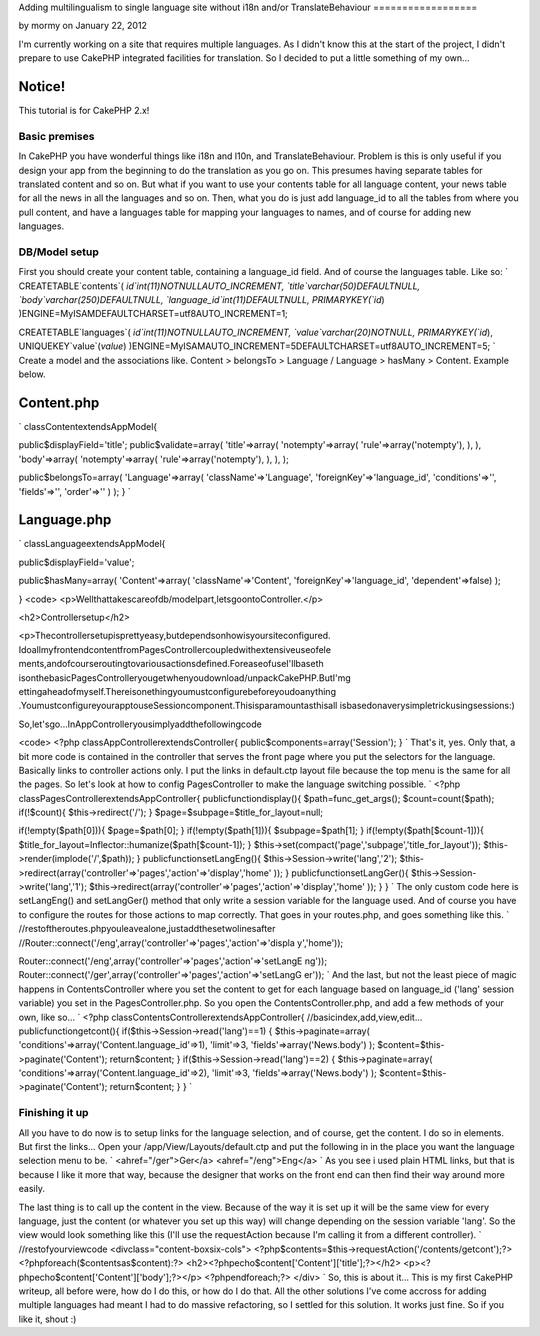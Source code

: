 Adding multilingualism to single language site without i18n and/or
TranslateBehaviour
==================

by mormy on January 22, 2012

I'm currently working on a site that requires multiple languages. As I
didn't know this at the start of the project, I didn't prepare to use
CakePHP integrated facilities for translation. So I decided to put a
little something of my own...

Notice!
~~~~~~~
This tutorial is for CakePHP 2.x!


Basic premises
--------------

In CakePHP you have wonderful things like i18n and l10n, and
TranslateBehaviour. Problem is this is only useful if you design your
app from the beginning to do the translation as you go on. This
presumes having separate tables for translated content and so on. But
what if you want to use your contents table for all language content,
your news table for all the news in all the languages and so on. Then,
what you do is just add language_id to all the tables from where you
pull content, and have a languages table for mapping your languages to
names, and of course for adding new languages.


DB/Model setup
--------------

First you should create your content table, containing a language_id
field. And of course the languages table. Like so:
`
CREATETABLE`contents`(
`id`int(11)NOTNULLAUTO_INCREMENT,
`title`varchar(50)DEFAULTNULL,
`body`varchar(250)DEFAULTNULL,
`language_id`int(11)DEFAULTNULL,
PRIMARYKEY(`id`)
)ENGINE=MyISAMDEFAULTCHARSET=utf8AUTO_INCREMENT=1;

CREATETABLE`languages`(
`id`int(11)NOTNULLAUTO_INCREMENT,
`value`varchar(20)NOTNULL,
PRIMARYKEY(`id`),
UNIQUEKEY`value`(`value`)
)ENGINE=MyISAMAUTO_INCREMENT=5DEFAULTCHARSET=utf8AUTO_INCREMENT=5;
`
Create a model and the associations like. Content > belongsTo >
Language / Language > hasMany > Content. Example below.

Content.php
~~~~~~~~~~~
`
classContentextendsAppModel{

public$displayField='title';
public$validate=array(
'title'=>array(
'notempty'=>array(
'rule'=>array('notempty'),
),
),
'body'=>array(
'notempty'=>array(
'rule'=>array('notempty'),
),
),
);

public$belongsTo=array(
'Language'=>array(
'className'=>'Language',
'foreignKey'=>'language_id',
'conditions'=>'',
'fields'=>'',
'order'=>''
)
);
}
`

Language.php
~~~~~~~~~~~~
`
classLanguageextendsAppModel{

public$displayField='value';

public$hasMany=array(
'Content'=>array(
'className'=>'Content',
'foreignKey'=>'language_id',
'dependent'=>false)
);

}
<code>
<p>Wellthattakescareofdb/modelpart,letsgoontoController.</p>

<h2>Controllersetup</h2>

<p>Thecontrollersetupisprettyeasy,butdependsonhowisyoursiteconfigured.
IdoallmyfrontendcontentfromPagesControllercoupledwithextensiveuseofele
ments,andofcourseroutingtovariousactionsdefined.ForeaseofuseI'llbaseth
isonthebasicPagesControlleryougetwhenyoudownload/unpackCakePHP.ButI'mg
ettingaheadofmyself.Thereisonethingyoumustconfigurebeforeyoudoanything
.YoumustconfigureyourapptouseSessioncomponent.Thisisparamountasthisall
isbasedonaverysimpletrickusingsessions:)

So,let'sgo...InAppControlleryousimplyaddthefollowingcode

<code>
<?php
classAppControllerextendsController{
public$components=array('Session');
}
`
That's it, yes. Only that, a bit more code is contained in the
controller that serves the front page where you put the selectors for
the language. Basically links to controller actions only. I put the
links in default.ctp layout file because the top menu is the same for
all the pages. So let's look at how to config PagesController to make
the language switching possible. `
<?php
classPagesControllerextendsAppController{
publicfunctiondisplay(){
$path=func_get_args();
$count=count($path);
if(!$count){
$this->redirect('/');
}
$page=$subpage=$title_for_layout=null;

if(!empty($path[0])){
$page=$path[0];
}
if(!empty($path[1])){
$subpage=$path[1];
}
if(!empty($path[$count-1])){
$title_for_layout=Inflector::humanize($path[$count-1]);
}
$this->set(compact('page','subpage','title_for_layout'));
$this->render(implode('/',$path));
}
publicfunctionsetLangEng(){
$this->Session->write('lang','2');
$this->redirect(array('controller'=>'pages','action'=>'display','home'
));
}
publicfunctionsetLangGer(){
$this->Session->write('lang','1');
$this->redirect(array('controller'=>'pages','action'=>'display','home'
));
}
}
`
The only custom code here is setLangEng() and setLangGer() method that
only write a session variable for the language used. And of course you
have to configure the routes for those actions to map correctly. That
goes in your routes.php, and goes something like this.
`
//restoftheroutes.phpyouleavealone,justaddthesetwolinesafter
//Router::connect('/eng',array('controller'=>'pages','action'=>'displa
y','home'));

Router::connect('/eng',array('controller'=>'pages','action'=>'setLangE
ng'));
Router::connect('/ger',array('controller'=>'pages','action'=>'setLangG
er'));
`
And the last, but not the least piece of magic happens in
ContentsController where you set the content to get for each language
based on language_id ('lang' session variable) you set in the
PagesController.php. So you open the ContentsController.php, and add a
few methods of your own, like so...
`
<?php
classContentsControllerextendsAppController{
//basicindex,add,view,edit...
publicfunctiongetcont(){
if($this->Session->read('lang')==1)
{
$this->paginate=array(
'conditions'=>array('Content.language_id'=>1),
'limit'=>3,
'fields'=>array('News.body')
);
$content=$this->paginate('Content');
return$content;
}
if($this->Session->read('lang')==2)
{
$this->paginate=array(
'conditions'=>array('Content.language_id'=>2),
'limit'=>3,
'fields'=>array('News.body')
);
$content=$this->paginate('Content');
return$content;
}
}
`

Finishing it up
---------------

All you have to do now is to setup links for the language selection,
and of course, get the content. I do so in elements. But first the
links... Open your /app/View/Layouts/default.ctp and put the following
in in the place you want the language selection menu to be.
`
<ahref="/ger">Ger</a>
<ahref="/eng">Eng</a>
`
As you see i used plain HTML links, but that is because I like it more
that way, because the designer that works on the front end can then
find their way around more easily.

The last thing is to call up the content in the view. Because of the
way it is set up it will be the same view for every language, just the
content (or whatever you set up this way) will change depending on the
session variable 'lang'. So the view would look something like this
(I'll use the requestAction because I'm calling it from a different
controller).
`
//restofyourviewcode
<divclass="content-boxsix-cols">
<?php$contents=$this->requestAction('/contents/getcont');?>
<?phpforeach($contentsas$content):?>
<h2><?phpecho$content['Content']['title'];?></h2>
<p><?phpecho$content['Content']['body'];?></p>
<?phpendforeach;?>
</div>
`
So, this is about it... This is my first CakePHP writeup, all before
were, how do I do this, or how do I do that. All the other solutions
I've come accross for adding multiple languages had meant I had to do
massive refactoring, so I settled for this solution. It works just
fine. So if you like it, shout :)



.. meta::
    :title: Adding multilingualism to single language site without i18n and/or TranslateBehaviour
    :description: CakePHP Article related to translation,Internationalization,multilanguage,sessions,cakephp2,Articles
    :keywords: translation,Internationalization,multilanguage,sessions,cakephp2,Articles
    :copyright: Copyright 2012 mormy
    :category: articles

